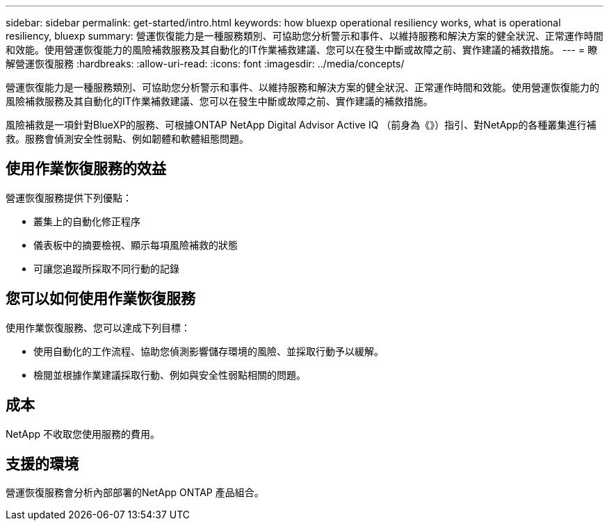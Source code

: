 ---
sidebar: sidebar 
permalink: get-started/intro.html 
keywords: how bluexp operational resiliency works, what is operational resiliency, bluexp 
summary: 營運恢復能力是一種服務類別、可協助您分析警示和事件、以維持服務和解決方案的健全狀況、正常運作時間和效能。使用營運恢復能力的風險補救服務及其自動化的IT作業補救建議、您可以在發生中斷或故障之前、實作建議的補救措施。 
---
= 瞭解營運恢復服務
:hardbreaks:
:allow-uri-read: 
:icons: font
:imagesdir: ../media/concepts/


[role="lead"]
營運恢復能力是一種服務類別、可協助您分析警示和事件、以維持服務和解決方案的健全狀況、正常運作時間和效能。使用營運恢復能力的風險補救服務及其自動化的IT作業補救建議、您可以在發生中斷或故障之前、實作建議的補救措施。

風險補救是一項針對BlueXP的服務、可根據ONTAP NetApp Digital Advisor Active IQ （前身為《》）指引、對NetApp的各種叢集進行補救。服務會偵測安全性弱點、例如韌體和軟體組態問題。



== 使用作業恢復服務的效益

營運恢復服務提供下列優點：

* 叢集上的自動化修正程序
* 儀表板中的摘要檢視、顯示每項風險補救的狀態
* 可讓您追蹤所採取不同行動的記錄




== 您可以如何使用作業恢復服務

使用作業恢復服務、您可以達成下列目標：

* 使用自動化的工作流程、協助您偵測影響儲存環境的風險、並採取行動予以緩解。
* 檢閱並根據作業建議採取行動、例如與安全性弱點相關的問題。




== 成本

NetApp 不收取您使用服務的費用。



== 支援的環境

營運恢復服務會分析內部部署的NetApp ONTAP 產品組合。
